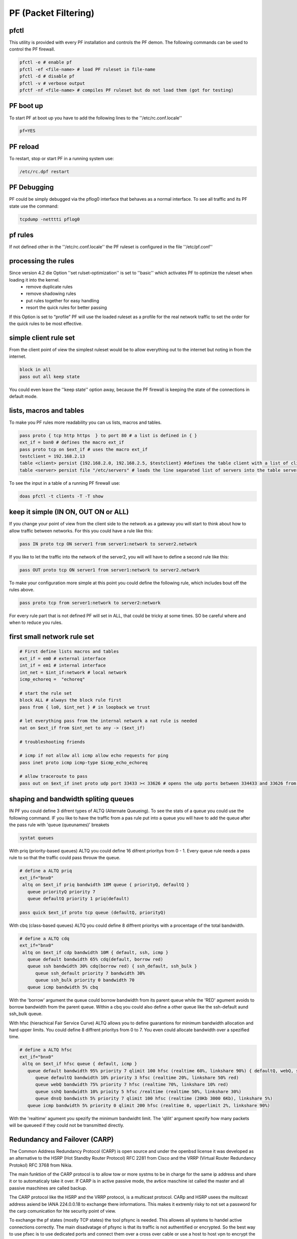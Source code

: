#####################
PF (Packet Filtering)
#####################

pfctl
=====

This utility is provided with every PF installation and controls the PF demon. The following commands can be used to control the PF firewall.

.. code-block:: bash

 pfctl -e # enable pf
 pfctl -ef <file-name> # load PF ruleset in file-name
 pfctl -d # disable pf
 pfctl -v # verbose output
 pfctf -nf <file-name> # compiles PF ruleset but do not load them (got for testing)


PF boot up
==========

To start PF at boot up you have to add the following lines to the ''/etc/rc.conf.locale''

.. code-block:: bash

 pf=YES


PF reload
==========

To restart, stop or start PF in a running system use:

.. code-block:: bash

 /etc/rc.dpf restart


PF Debugging
============

PF could be simply debugged via the pflog0 interface that behaves as a normal interface. To see all traffic and its PF state use the command:

.. code-block:: bash

 tcpdump -netttti pflog0


pf rules
========

If not defined other in the ''/etc/rc.conf.locale'' the PF ruleset is configured in the file ''/etc/pf.conf''


processing the rules
====================

Since version 4.2 die Option ''set rulset-optimization'' is set to ''basic'' which activates PF to optimize the ruleset when loading it into the kernel.
 * remove duplicate rules
 * remove shadowing rules
 * put rules together for easy handling
 * resort the quick rules for better passing
If this Option is set to “profile” PF will use the loaded ruleset as a profile for the real network traffic to set the order for the quick rules to be most effective.


simple client rule set
======================

From the client point of view the simplest ruleset would be to allow everything out to the internet but noting in from the internet.

.. code-block:: bash

 block in all
 pass out all keep state

You could even leave the ''keep state'' option away, because the PF firewall is keeping the state of the connections in default mode.


lists, macros and tables
========================

To make you PF rules more readability you can us lists, macros and tables.

.. code-block:: bash

 pass proto { tcp http https  } to port 80 # a list is defined in { }
 ext_if = bxn0 # defines the macro ext_if
 pass proto tcp on $ext_if # uses the macro ext_if
 testclient = 192.168.2.13
 table <client> persist {192.168.2.0, 192.168.2.5, $testclient} #defines the table client with a list of clients
 table <server> persist file "/etc/servers" # loads the line separated list of servers into the table server

To see the input in a table of a running PF firewall use:

.. code-block:: bash

 doas pfctl -t clients -T -T show


keep it simple (IN ON, OUT ON or ALL)
=====================================

If you change your point of view from the client side to the network as a gateway you will start to think about how to allow traffic between networks. For this you could have a rule like this:

.. code-block:: bash

 pass IN proto tcp ON server1 from server1:network to server2.network

If you like to let the traffic into the network of the server2, you will will have to define a second rule like this:

.. code-block:: bash

 pass OUT proto tcp ON server1 from server1:network to server2.network

To make your configuration more simple at this point you could define the following rule, which includes bout off the rules above.

.. code-block:: bash

 pass proto tcp from server1:network to server2:network

For every rule part that is not defined PF will set in ALL, that could be tricky at some times. SO be careful where and when to reduce you rules.


first small network rule set
=============================

.. code-block:: bash

 # First define lists macros and tables
 ext_if = em0 # external interface
 int_if = em1 # internal interface
 int_net = $int_if:network # local network
 icmp_echoreq =  "echoreq"

 # start the rule set
 block ALL # always the block rule first
 pass from { lo0, $int_net } # in loopback we trust

 # let everything pass from the internal network a nat rule is needed
 nat on $ext_if from $int_net to any -> ($ext_if)

 # troubleshooting friends

 # icmp if not allow all icmp allow echo requests for ping
 pass inet proto icmp icmp-type $icmp_echo_echoreq

 # allow traceroute to pass
 pass out on $ext_if inet proto udp port 33433 >< 33626 # opens the udp ports between 334433 and 33626 from the local network


shaping and bandwidth spliting queues
=====================================

IN PF you could define 3 difrent types of ALTQ (Alternate Queueing). To see the stats of a queue you could use the following command. IF you like to have the traffic from a pas rule put into a queue you will have to add the queue after the pass rule with 'queue (queunames)' breakets

.. code-block:: bash

 systat queues

With priq (priority-based queues) ALTQ you could define 16 difrent prioritys from 0 - 1. Every queue rule needs a pass rule to so that the traffic could pass throuw the queue.

.. code-block:: bash

 # define a ALTQ priq
 ext_if="bnx0"
  altq on $ext_if priq bandwidth 10M queue { priorityQ, defaultQ }
    queue priorityQ priority 7
    queue defaultQ priority 1 priq(default)

 pass quick $ext_if proto tcp queue (defaultQ, priorityQ)

With cbq (class-based queues) ALTQ you could define 8 diffrent prioritys with a procentage of the total bandwidth.

.. code-block:: bash

 # define a ALTQ cdq
 ext_if="bnx0"
  altq on $ext_if cdp bandwidth 10M { default, ssh, icmp }
    queue default bandwidth 65% cdq(default, borrow red)
    queue ssh bandwidth 30% cdq(borrow red) { ssh_default, ssh_bulk }
       queue ssh_default priority 7 bandwidth 30%
       queue ssh_bulk priority 0 bandwidth 70
    queue icmp bandwidth 5% cbq

With the 'borrow' argument the queue could borrow bandwidth from its parent queue while the 'RED' agument avoids  to borrow bandwidth from the parent queue.  Within a cbq you could also define a other queue like the ssh-default aund ssh_bulk queue.

With hfsc (hierachical Fair Service Curve) ALTQ allows you to define guarantions for minimum bandwidth allocation and hard upper limits. You could define 8 diffrent prioritys from 0 to 7. You even could allocate bandwidth over a spezified time.

.. code-block:: bash

 # define a ALTQ hfsc
 ext_if="bnx0"
  altq on $ext_if hfsc queue { default, icmp }
    queue default bandwidth 95% priority 7 qlimit 100 hfsc (realtime 60%, linkshare 90%) { defaultQ, webQ, sshQ, dnsQ }
       queue defaultQ bandwidth 10% priority 3 hfsc (realtime 20%, linkshare 50% red)
       queue webQ bandwidth 75% priority 7 hfsc (realtime 70%, linkshare 10% red)
       queue sshQ bandwidth 10% prioity 5 hfsc /realtime (realtime 50%, linkshare 30%)
       queue dnsQ bandwisth 5% priority 7 qlimit 100 hfsc (realtime (20Kb 3000 6Kb), linkshare 5%)
    queue icmp bandwidth 5% priority 0 qlimit 200 hfsc (realtime 0, upperlimit 2%, linkshare 90%)

With the 'realtime' agument you spezify the minimum bandwidht limit. The 'qlilit' argument spezify how many packets will be queueed if they could not be transmitted directly.


Redundancy and Failover (CARP)
==============================

The Common Address Redundancy Protocol (CARP) is open source and under the openbsd license it was developed as an alternative to the HSRP (Hot Standby Router Protocol) RFC 2281 from Cisco and the VRRP (Virtual Router Redundancy Protokol) RFC 3768 from Nikia.

The main funktion of the CARP protocol is to allow tow or more systms to be in charge for the same ip address and share it or to automaticaly take it over. If CARP is in active passive mode, the avtice maschine ist called the master and all passive maschines are called backup.

The CARP protocol like the HSRP and the VRRP protocol, is a multicast protocol. CARp and HSRP usees the mulitcast address asiend be IANA 224.0.0.18 to exchange there informations. This makes it extremly risky to not set a password for the carp comunication for hte security point of view.

To exchange the pf states (mostly TCP states) the tool pfsync is needed. This allowes all systems to handel active connections correctly. The main disadvatage of pfsync is that its traffic is not authentified or encrypted. So the best way to use pfsec is to use dedicated ports and connect them over a cross over cable or use a host to host vpn to encrypt the traffic beetween the firewalls. Any way you shall not use the same IP frame used for your internal or external networks for the pfsync connection so that this inforamtions are not exchanged be mistake over the wrong interface.

To be able to use CARP with OpenBSD you will have to enable the following sysctl values.

.. code-block:: bash

 sysctl net.inet.carp.allow=1

To enable it over an reboot you will have to enable it in the /etc/sysctl.conf.

.. code-block:: bash

 net.inet.carp.allow=1


Passiv Active Mode
==================

Here we are going to set up a active firewall and a identical secound firewall that should take over if the active firewall failes. The take over will work with no interuption of the active connection and no noticeable downtime.

IF you do not have a console based access to each maschine you should first of all assign a IP address to each interface that is not the virtual CARP IP. Otherweath you could could never know to with maschine you are connected and allows only get accesss to the maschie that is the avtice on in the CARP group and holds the virtual CARP IP.

For the following exaples we assume that we have the internal IP frame 192.168.0/24 and the external IP Frame 10.10.10/24. We will configure the IPs 192.168.0.1 as the internal CARP address and the IPs 10.10.10.1 as the external CARP address. To be able to communicate with the maschines we will give the active firewall the IP 192.168.0.2 and the passiv maschine the IP 192.168.0.3. The external interface we will just give an CARP IP to share between each other. For the pfsync connection we will configure 2 more Interfaces with the IPs 172.16.0.1/30 and 172.16.0.2/30.


Setup pysikal internal interfaces
=================================

To set up the IPs for the internal physikal interface add the following line in a file named /etc/hostname.<interface_name> with your faviried editor.

.. code-block:: bash

 mg /etc/hostname.bnx1
 up description external interface
 mg /etc/hostname.bnx2
 192.168.0.2/24 description internal communication

On the other maschien we do the same with the other ip

.. code-block:: bash

 mg /etc/hostname.bnx1
 up description external interface
 mg /etc/hostname.bnx2
 192.168.0.3/24 description internal communication


To activate the interface execute the following command on both maschienes.

.. code-block:: bash

 /etc/netstart

If you do not specify the interface name all interfaces will be configured as discribed in the /etc/hostname.* files.  You could also configure all interfaces via the ifconfig command but then the configration will be lost after an reboot.


Setup the CARP virtual interfaces
=================================

A CARP interface is configured like other interfaces in /etc/hostname.carp<nummer>. It has needed parameters and optional parameters.

 * vhid (virtual host ID) hast to unique within the network broadcast domain. It is needed to identify the interfaces that shared the virtual IP address.
 * advbase This is the internal clock pulse generator of the carp connection. Eeach carp memebr sends its helo paket after this counter. The default value is 1.
 * advskew This Parameter should be set for each backup. It is added to the advbase parameter so that the backend sends its helo packets slower then the master maschine. For this it also indicates how much less perferred a maschine is to take ofer the master. The higher the value the less likely it is that the maschien takes over the master state. The default value of this parameter is 0.
 * pass This specifies a password that if set is needed for all CARP interfaces that have the same vhid

With all this parameters the external and internal carp interface could be configured like this.

.. code-block:: bash

 mg /etc/hostname.carp1
 10.10.10.1/24 vhid 2 advskew 20 carpdev bnx1  pass ppppp
 description external carp master
 mg /etc/hostname.carp2
 192.168.0.1/24 vhid 1 advskew 20 carpdev bnx2 pass PPPPP
 description internal carp master

 mg /etc/hostname.carp1
 10.10.10.1/24 vhid 2 advskew 120 carpdev bnx1 pass ppppp
 description external carp backup
 mg /etc/hostanme.carp2
 192.168.0.1/24 vhid 1 advskew 120 carpdev bnx2 pass PPPPP
 description internal carp backup

To up this interfaces we need again to execute the command /etc/netstart

With this config the master is sending ist helo pakets each 1,20 secounds and the backend is sending the helo packet every 2,20 secounds.


State Synchronization (pfsync)
==============================

To have a pf state-table synchronization, you will only need to configure a pysikal interface and a virtual pfsync interface to have the state synchronisation in openbsd, since pfsync is an virtual network interface.

.. code-block:: bash

 mg /etc/hostname.bnx0
 172.16.0.1/30
 description pysical sync interface
 mg /etc/hostname.pfsync0
 up syncdev bnx0 syncpeer 172.16.0.1

If you put a syncpeer option in the syncdev configuration the sync device will only exapte traffic from this ip and send the sync traffic to this IP. BUt this is only possible if you have only 1 backup maschie in your carp group. A other way to protect your sync traffic if to create a ipsec tunnel between the servers and run the sync traffic over it.


PF Rule Set
============

Last but not least you will need a pf ruleset to be able to allow the traffic betweenn the interfaces.

Copyright by Lilu
